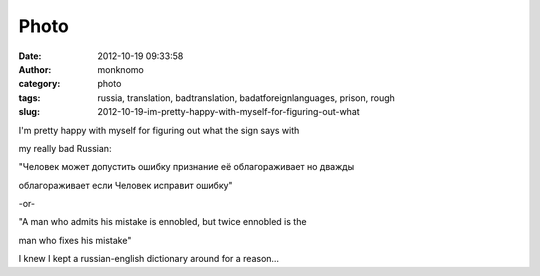 Photo
#####
:date: 2012-10-19 09:33:58
:author: monknomo
:category: photo
:tags: russia, translation, badtranslation, badatforeignlanguages, prison, rough
:slug: 2012-10-19-im-pretty-happy-with-myself-for-figuring-out-what

|image0|

I'm pretty happy with myself for figuring out what the sign says with

my really bad Russian:

"Человек может допустить ошибку признание её облагораживает но дважды

облагораживает если Человек исправит ошибку"

-or-

"A man who admits his mistake is ennobled, but twice ennobled is the

man who fixes his mistake"

I knew I kept a russian-english dictionary around for a reason...

.. |image0| image:: http://24.media.tumblr.com/tumblr_mc5i4mEYJu1r4lov5o1_1280.jpg
